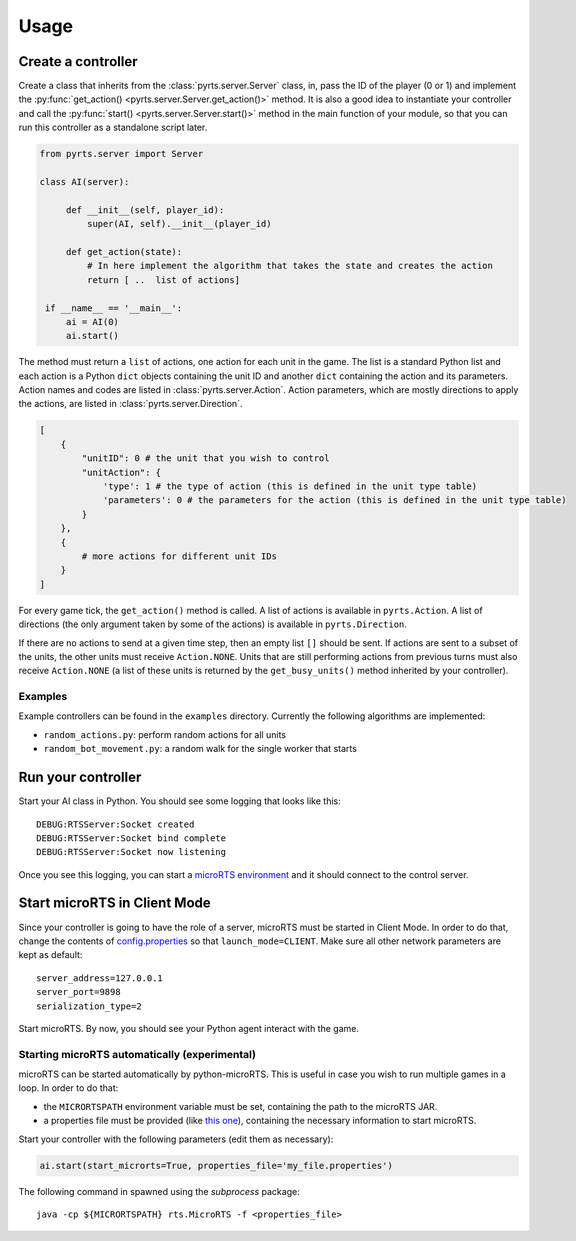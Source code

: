 Usage
=====

Create a controller
-------------------

Create a class that inherits from the :class:`pyrts.server.Server` class,
in, pass the ID of the player (0 or 1) and implement the
:py:func:`get_action() <pyrts.server.Server.get_action()>` method. It is also
a good idea to instantiate your controller and call the
:py:func:`start() <pyrts.server.Server.start()>` method in the main function of
your module, so that you can run this controller as a standalone script later.

.. code:: python

   from pyrts.server import Server

   class AI(server):

        def __init__(self, player_id):
            super(AI, self).__init__(player_id)

        def get_action(state):
            # In here implement the algorithm that takes the state and creates the action
            return [ ..  list of actions]

    if __name__ == '__main__':
        ai = AI(0)
        ai.start()

The method must return a ``list`` of actions, one action for each unit in the
game. The list is a standard Python list and each action is a Python ``dict``
objects containing the unit ID and another ``dict`` containing the action and
its parameters. Action names and codes are listed in
:class:`pyrts.server.Action`. Action parameters, which are mostly directions to
apply the actions, are listed in :class:`pyrts.server.Direction`.

.. code:: python

   [
       {
           "unitID": 0 # the unit that you wish to control
           "unitAction": {
               'type': 1 # the type of action (this is defined in the unit type table)
               'parameters': 0 # the parameters for the action (this is defined in the unit type table)
           }
       },
       {
           # more actions for different unit IDs
       }
   ]

For every game tick, the ``get_action()`` method is called. A list of
actions is available in ``pyrts.Action``. A list of directions (the only
argument taken by some of the actions) is available in
``pyrts.Direction``.

If there are no actions to send at a given time step, then an empty list
``[]`` should be sent. If actions are sent to a subset of the units, the
other units must receive ``Action.NONE``. Units that are still
performing actions from previous turns must also receive ``Action.NONE``
(a list of these units is returned by the ``get_busy_units()`` method
inherited by your controller).

Examples
~~~~~~~~

Example controllers can be found in the ``examples`` directory.
Currently the following algorithms are implemented:

-  ``random_actions.py``: perform random actions for all units
-  ``random_bot_movement.py``: a random walk for the single worker that
   starts

Run your controller
-------------------

Start your AI class in Python. You should see some logging that looks
like this:

::

   DEBUG:RTSServer:Socket created
   DEBUG:RTSServer:Socket bind complete
   DEBUG:RTSServer:Socket now listening

Once you see this logging, you can start a `microRTS
environment <https://github.com/santiontanon/microrts>`__ and it should
connect to the control server.

Start microRTS in Client Mode
-----------------------------

Since your controller is going to have the role of a server, microRTS
must be started in Client Mode. In order to do that, change the contents
of
`config.properties <https://github.com/santiontanon/microrts/blob/master/resources/config.properties>`__
so that ``launch_mode=CLIENT``. Make sure all other network parameters
are kept as default:

::

   server_address=127.0.0.1
   server_port=9898
   serialization_type=2

Start microRTS. By now, you should see your Python agent interact with
the game.

Starting microRTS automatically (experimental)
~~~~~~~~~~~~~~~~~~~~~~~~~~~~~~~~~~~~~~~~~~~~~~

microRTS can be started automatically by python-microRTS. This is useful
in case you wish to run multiple games in a loop. In order to do that:

* the ``MICRORTSPATH`` environment variable must be set, containing the
  path to the microRTS JAR.
* a properties file must be provided (like
  `this one <https://github.com/santiontanon/microrts/blob/master/resources/config.properties>`__),
  containing the necessary information to start microRTS.

Start your controller with the following parameters (edit them as necessary):

.. code:: python

        ai.start(start_microrts=True, properties_file='my_file.properties')

The following command in spawned using the `subprocess` package:

::

    java -cp ${MICRORTSPATH} rts.MicroRTS -f <properties_file>
